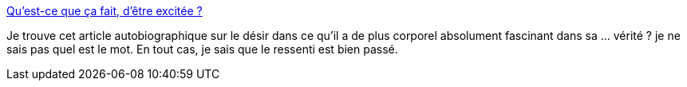 :jbake-type: post
:jbake-status: published
:jbake-title: Qu'est-ce que ça fait, d'être excitée ?
:jbake-tags: sexe,désir,corps,_mois_juin,_année_2014
:jbake-date: 2014-06-02
:jbake-depth: ../
:jbake-uri: shaarli/1401707476000.adoc
:jbake-source: https://nicolas-delsaux.hd.free.fr/Shaarli?searchterm=http%3A%2F%2Fwww.gqmagazine.fr%2Fsexactu%2Farticles%2Fquest-ce-que-a-fait-dtre-excite-%2F14145&searchtags=sexe+d%C3%A9sir+corps+_mois_juin+_ann%C3%A9e_2014
:jbake-style: shaarli

http://www.gqmagazine.fr/sexactu/articles/quest-ce-que-a-fait-dtre-excite-/14145[Qu'est-ce que ça fait, d'être excitée ?]

Je trouve cet article autobiographique sur le désir dans ce qu'il a de plus corporel absolument fascinant dans sa ... vérité ? je ne sais pas quel est le mot. En tout cas, je sais que le ressenti est bien passé.
